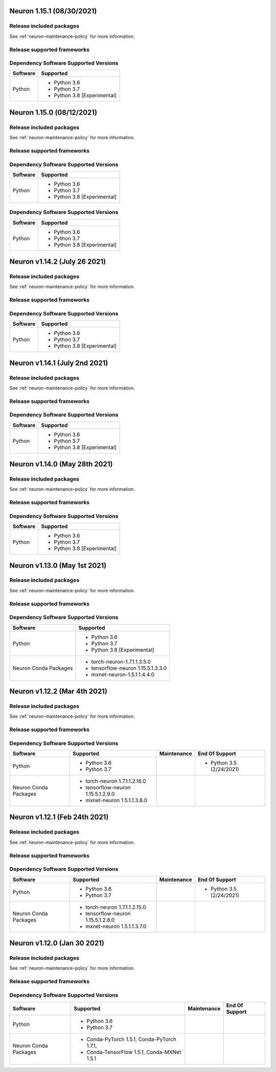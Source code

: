 Neuron 1.15.1 (08/30/2021)
--------------------------

Release included packages
^^^^^^^^^^^^^^^^^^^^^^^^^

.. program-output:: python3 src/helperscripts/neuronsetuphelper.py --file src/helperscripts/neuron-releases-manifest.json --list packages --neuron-version=1.15.1

See :ref:`neuron-maintenance-policy` for more information.

Release supported frameworks
^^^^^^^^^^^^^^^^^^^^^^^^^^^^^^^^

.. program-output:: python3 src/helperscripts/neuronsetuphelper.py --file src/helperscripts/neuron-releases-manifest.json --list frameworks --neuron-version=1.15.1

Dependency Software Supported Versions
^^^^^^^^^^^^^^^^^^^^^^^^^^^^^^^^^^^^^^

.. list-table::
   :widths: auto
   :header-rows: 1
   :align: left

   * - Software
     - Supported
   * - Python
     - * Python 3.6
       * Python 3.7
       * Python 3.8 [Experimental]

Neuron 1.15.0 (08/12/2021)
--------------------------

Release included packages
^^^^^^^^^^^^^^^^^^^^^^^^^

.. program-output:: python3 src/helperscripts/neuronsetuphelper.py --file src/helperscripts/neuron-releases-manifest.json --list packages --neuron-version=1.15.0

See :ref:`neuron-maintenance-policy` for more information.

Release supported frameworks
^^^^^^^^^^^^^^^^^^^^^^^^^^^^^^^^

.. program-output:: python3 src/helperscripts/neuronsetuphelper.py --file src/helperscripts/neuron-releases-manifest.json --list frameworks --neuron-version=1.15.0

Dependency Software Supported Versions
^^^^^^^^^^^^^^^^^^^^^^^^^^^^^^^^^^^^^^

.. list-table::
   :widths: auto
   :header-rows: 1
   :align: left

   * - Software
     - Supported
   * - Python
     - * Python 3.6
       * Python 3.7
       * Python 3.8 [Experimental]


Dependency Software Supported Versions
^^^^^^^^^^^^^^^^^^^^^^^^^^^^^^^^^^^^^^

.. list-table::
   :widths: auto
   :header-rows: 1
   :align: left

   * - Software
     - Supported
   * - Python
     - * Python 3.6
       * Python 3.7
       * Python 3.8 [Experimental]


Neuron v1.14.2 (July 26 2021)
-----------------------------


Release included packages
^^^^^^^^^^^^^^^^^^^^^^^^^

.. program-output:: python3 src/helperscripts/neuronsetuphelper.py --file src/helperscripts/neuron-releases-manifest.json --list packages --neuron-version=1.14.2

See :ref:`neuron-maintenance-policy` for more information.


Release supported frameworks
^^^^^^^^^^^^^^^^^^^^^^^^^^^^^^^^

.. program-output:: python3 src/helperscripts/neuronsetuphelper.py --file src/helperscripts/neuron-releases-manifest.json --list frameworks --neuron-version=1.14.2

Dependency Software Supported Versions
^^^^^^^^^^^^^^^^^^^^^^^^^^^^^^^^^^^^^^

.. list-table::
   :widths: auto
   :header-rows: 1
   :align: left

   * - Software
     - Supported
   * - Python
     - * Python 3.6
       * Python 3.7
       * Python 3.8 [Experimental]
       


Neuron v1.14.1 (July 2nd 2021)
------------------------------



Release included packages
^^^^^^^^^^^^^^^^^^^^^^^^^

.. program-output:: python3 src/helperscripts/neuronsetuphelper.py --file src/helperscripts/neuron-releases-manifest.json --list packages --neuron-version=1.14.1

See :ref:`neuron-maintenance-policy` for more information.


Release supported frameworks
^^^^^^^^^^^^^^^^^^^^^^^^^^^^^^^^

.. program-output:: python3 src/helperscripts/neuronsetuphelper.py --file src/helperscripts/neuron-releases-manifest.json --list frameworks --neuron-version=1.14.1


Dependency Software Supported Versions
^^^^^^^^^^^^^^^^^^^^^^^^^^^^^^^^^^^^^^

.. list-table::
   :widths: auto
   :header-rows: 1
   :align: left

   * - Software
     - Supported
   * - Python
     - * Python 3.6
       * Python 3.7
       * Python 3.8 [Experimental]
       



Neuron v1.14.0 (May 28th 2021)
------------------------------



Release included packages
^^^^^^^^^^^^^^^^^^^^^^^^^

.. program-output:: python3 src/helperscripts/neuronsetuphelper.py --file src/helperscripts/neuron-releases-manifest.json --list packages --neuron-version=1.14.0

See :ref:`neuron-maintenance-policy` for more information.


Release supported frameworks
^^^^^^^^^^^^^^^^^^^^^^^^^^^^^^^^

.. program-output:: python3 src/helperscripts/neuronsetuphelper.py --file src/helperscripts/neuron-releases-manifest.json --list frameworks --neuron-version=1.14.0

Dependency Software Supported Versions
^^^^^^^^^^^^^^^^^^^^^^^^^^^^^^^^^^^^^^

.. list-table::
   :widths: auto
   :header-rows: 1
   :align: left

   * - Software
     - Supported
   * - Python
     - * Python 3.6
       * Python 3.7
       * Python 3.8 [Experimental]
       

Neuron v1.13.0 (May 1st 2021)
-----------------------------



Release included packages
^^^^^^^^^^^^^^^^^^^^^^^^^

.. program-output:: python3 src/helperscripts/neuronsetuphelper.py --file src/helperscripts/neuron-releases-manifest.json --list packages --neuron-version=1.13.0

See :ref:`neuron-maintenance-policy` for more information.


Release supported frameworks
^^^^^^^^^^^^^^^^^^^^^^^^^^^^^^^^

.. program-output:: python3 src/helperscripts/neuronsetuphelper.py --file src/helperscripts/neuron-releases-manifest.json --list frameworks --neuron-version=1.13.0

Dependency Software Supported Versions
^^^^^^^^^^^^^^^^^^^^^^^^^^^^^^^^^^^^^^

.. list-table::
   :widths: auto
   :header-rows: 1
   :align: left

   * - Software
     - Supported
   * - Python
     - * Python 3.6
       * Python 3.7
       * Python 3.8 [Experimental]
   * - Neuron Conda Packages
     - * torch-neuron-1.7.1.1.3.5.0 
     
       * tensorflow-neuron 1.15.5.1.3.3.0

       * mxnet-neuron-1.5.1.1.4.4.0
       

Neuron v1.12.2 (Mar 4th 2021)
------------------------------------------------


Release included packages
^^^^^^^^^^^^^^^^^^^^^^^^^

.. program-output:: python3 src/helperscripts/neuronsetuphelper.py --file src/helperscripts/neuron-releases-manifest.json --list packages --neuron-version=1.12.2

See :ref:`neuron-maintenance-policy` for more information.


Release supported frameworks
^^^^^^^^^^^^^^^^^^^^^^^^^^^^^^^^

.. program-output:: python3 src/helperscripts/neuronsetuphelper.py --file src/helperscripts/neuron-releases-manifest.json --list frameworks --neuron-version=1.12.2

Dependency Software Supported Versions
^^^^^^^^^^^^^^^^^^^^^^^^^^^^^^^^^^^^^^

.. list-table::
   :widths: auto
   :header-rows: 1
   :align: left

   * - Software
     - Supported
     - Maintenance
     - End Of Support
   * - Python
     - * Python 3.6
       * Python 3.7
     - 
     - * Python 3.5 (2/24/2021)
   * - Neuron Conda Packages
     - * torch-neuron 1.7.1.1.2.16.0 
     
       * tensorflow-neuron 1.15.5.1.2.9.0

       * mxnet-neuron 1.5.1.1.3.8.0
       
     - 
     - 

Neuron v1.12.1 (Feb 24th 2021)
------------------------------------------------



Release included packages
^^^^^^^^^^^^^^^^^^^^^^^^^

.. program-output:: python3 src/helperscripts/neuronsetuphelper.py --file src/helperscripts/neuron-releases-manifest.json --list packages --neuron-version=1.12.1

See :ref:`neuron-maintenance-policy` for more information.


Release supported frameworks
^^^^^^^^^^^^^^^^^^^^^^^^^^^^^^^^

.. program-output:: python3 src/helperscripts/neuronsetuphelper.py --file src/helperscripts/neuron-releases-manifest.json --list frameworks --neuron-version=1.12.1

Dependency Software Supported Versions
^^^^^^^^^^^^^^^^^^^^^^^^^^^^^^^^^^^^^^

.. list-table::
   :widths: auto
   :header-rows: 1
   :align: left

   * - Software
     - Supported
     - Maintenance
     - End Of Support
   * - Python
     - * Python 3.6
       * Python 3.7
     - 
     - * Python 3.5 (2/24/2021)
   * - Neuron Conda Packages
     - * torch-neuron 1.7.1.1.2.15.0 
     
       * tensorflow-neuron 1.15.5.1.2.8.0

       * mxnet-neuron 1.5.1.1.3.7.0
       
     - 
     - 


Neuron v1.12.0 (Jan 30 2021)
----------------------------

Release included packages
^^^^^^^^^^^^^^^^^^^^^^^^^

.. program-output:: python3 src/helperscripts/neuronsetuphelper.py --file src/helperscripts/neuron-releases-manifest.json --list packages --neuron-version=1.12.0

See :ref:`neuron-maintenance-policy` for more information.


Release supported frameworks
^^^^^^^^^^^^^^^^^^^^^^^^^^^^^^^^

.. program-output:: python3 src/helperscripts/neuronsetuphelper.py --file src/helperscripts/neuron-releases-manifest.json --list frameworks --neuron-version=1.12.0

Dependency Software Supported Versions
^^^^^^^^^^^^^^^^^^^^^^^^^^^^^^^^^^^^^^

.. list-table::
   :widths: auto
   :header-rows: 1
   :align: left

   * - Software
     - Supported
     - Maintenance
     - End Of Support
   * - Python
     - * Python 3.6
       * Python 3.7
     - 
     - 
   * - Neuron Conda Packages
     - * Conda-PyTorch 1.5.1, Conda-PyTorch 1.7.1, 
     
       * Conda-TensorFlow 1.5.1, Conda-MXNet 1.5.1
     - 
     - 

